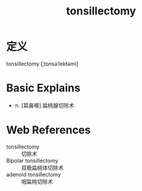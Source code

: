 #+title: tonsillectomy
#+roam_tags:英语单词

* 定义
  
tonsillectomy [ˌtɒnsəˈlektəmi]

* Basic Explains
- n. [耳鼻喉] 扁桃腺切除术

* Web References
- tonsillectomy :: 切除术
- Bipolar tonsillectomy :: 双极扁桃体切除术
- adenoid tonsillectomy :: 咽扁桃切除术
